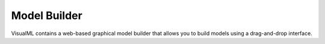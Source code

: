 ========================
Model Builder
========================

VisualML contains a web-based graphical model builder that allows you to build models using a drag-and-drop interface.